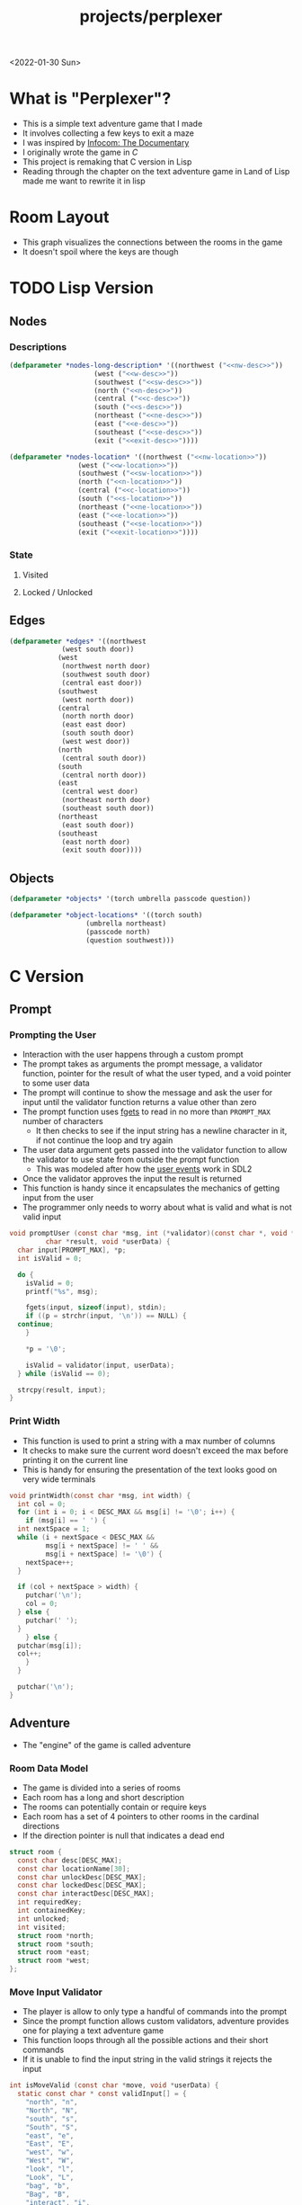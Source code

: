 #+title: projects/perplexer
#+exclude_tags: noexport
<2022-01-30 Sun>
* What is "Perplexer"?
- This is a simple text adventure game that I made
- It involves collecting a few keys to exit a maze
- I was inspired by [[https://www.youtube.com/watch?v=OXNLWy7rwH4][Infocom: The Documentary]]
- I originally wrote the game in [[*C Version][C]]
- This project is remaking that C version in Lisp
- Reading through the chapter on the text adventure game in Land of Lisp made me want to rewrite it in lisp
* Room Layout
- This graph visualizes the connections between the rooms in the game
- It doesn't spoil where the keys are though
#+begin_src dot :cmd dot :file perplexer_graph.png :exports results
  digraph {
      node      [shape=record];
      nw        [label = "shredded paper pile room"];
      w         [label = "mist room"];
      sw        [label = "green cracked room"];
      c         [label = "central room"];
      s         [label = "flame access"];
      n         [label = "printer room"];
      e         [label = "zigzag hallway"];
      se        [label = "perplexer room"];
      ne        [label = "tree room"];
      exit      [label = "end"];

      nw -> w;
      w -> nw;
      w -> sw;
      w -> c;
      sw -> w;
      c -> w;
      c -> s;
      c -> n;
      c -> e;
      n -> c;
      s -> c;
      e -> ne;
      e -> se;
      e -> c;
      ne -> e;
      se -> e;
      se -> exit;
  }
#+end_src

#+RESULTS:
[[file:perplexer_graph.png]]

* Game Script                                                      :noexport:
:PROPERTIES:
:header-args: :eval no
:END:
- This section has the text that is used in the game
** Welcome
*** Title
#+name: title
#+begin_src text
  Escape the perplexity\n---------------------\n
#+end_src

*** Help
#+name: help
#+begin_src text
  Use commands north, south, east, west to explore. The first time you enter a room you get a long description. After that, you will get a short description. Use the look command to read the long description again. You can also type the first letter of each command instead of the full word.
#+end_src

** Northwest
*** Long Description
#+name: nw-desc
#+begin_src text
  You are underneath a light dangling from the ceiling by a string. North, west and east are blocked by walls. You see a pile of shredded up paper in the corner. You try to read it but are unable to piece it together. Through the east wall you hear the muffled sounds of a of a dot matrix printer. To the south you see a dark corridor and faintly hear running water.
#+end_src

*** Location Name
#+name: nw-location
#+begin_src text
shredded paper pile room
#+end_src
** North
*** Long Description
#+name: n-desc
#+begin_src text
  You see a walled in room with a table in the center. On the table is a dot matrix printer constantly printing the same 10 digit number over and over again.
#+end_src

*** Location Name
#+name: n-location
#+begin_src text
  printer room
#+end_src

*** Interaction
#+name: n-interact
#+begin_src text
  You rip the top page and stick it in your bag.
#+end_src

*** Unlock Description
#+name: n-unlock-desc
#+begin_src text
  You use your torch to burn a hole big enough to crawl through.
#+end_src

*** Locked Description
#+name: n-locked-desc
#+begin_src text
  You feel a wall different from the rest. Perhaps there is a way to destroy this obstacle.
#+end_src

** Northeast
*** Long Description
#+name: ne-desc
#+begin_src text
  You enter a bright room filled with mist. The walls are glass and you can see the sun is out. In the center of the room is an odd tree with giant leaves.
#+end_src

*** Location Name
#+name: ne-location
#+begin_src text
  tree room
#+end_src

*** Interaction
#+name: ne-interact
#+begin_src text
  You pull one of the leaves off the tree and place it in your bag.
#+end_src

** West
*** Long Description
#+name: w-desc
#+begin_src text
  The room is pitch black and it is hard to make anything out. You feel mist hitting your face from what sounds like a waterfall to the south. To the east you hear wind rustling and see a distant light.
#+end_src

*** Location Name
#+name: w-location
#+begin_src text
  mist room
#+end_src

** Center
*** Long Description
#+name: c-desc
#+begin_src text
  You are at a central room and can move in each direction. You hear a crackling sound to the south. To the north you hear the muffled sound of a dot matrix printer. The east is an unlit corridor. You can hear what sounds like someone murmuring to themselves.
#+end_src

*** Location Name
#+name: c-location
#+begin_src text
  central room
#+end_src

** East
*** Long Description
#+name: e-desc
#+begin_src text
  You crouch through a narrow doorway to enter a cramped hallway. The walls are painted with a black and white zigzag pattern. To the east you feel a cold wall, dead end. To the north you hear the sounds of birds chirping. The murmuring seems to be coming from the south. It sounds like they are answering questions to a quiz show but you can't hear any other voice.
#+end_src

*** Location Name
#+name: e-location
#+begin_src text
  zigzag hallway
#+end_src

** Southwest
*** Long Description
#+name: sw-desc
#+begin_src text
  The ground is broken and covered with cracks blasting the room with green light. You see a small red tablet with gold lettering on the floor. You are unable to make out the writing.
#+end_src
*** Location Name
#+name: sw-location
#+begin_src text
  green cracked room
#+end_src

*** Unlock Description
#+name: sw-unlock-desc
#+begin_src text
  Using the large leaf from your bag you hold it by the stem over your head. Jogging you are able to quickly enter the room.
#+end_src
*** Locked Description
#+name: sw-locked-desc
#+begin_src text
  You approach the falling water but despite being liquid it is far too cold to bear on your skin. You are unable to proceed.
#+end_src

*** Interaction
#+name: sw-interact
#+begin_src text
  You place the tablet in your bag.
#+end_src

** South
*** Long Description
#+name: s-desc
#+begin_src text
  You see a small rectangular hole in the south wall. On the other side all you can see are flames.
#+end_src
*** Location Name
#+name: s-location
#+begin_src text
  flame access
#+end_src
*** Interact
#+name: s-interact
#+begin_src text
  You pick up a branch from the floor and stick it in the hole. The branch is now a torch.
#+end_src

** Southeast
*** Long Description
#+name: se-desc
#+begin_src text
  Inside the room is a disheveled person pacing back and forth. You notice an earpiece in their ear and realize they are using that to communicate with someone. They seem to be trying to find the right words to please their captor to release them from the conversation. They do not notice you. Behind them you see an open window you could climb through and escape.
#+end_src

*** Location Name
#+name: se-location
#+begin_src text
  perplexer room
#+end_src

*** Unlock Description
#+name: se-unlock-desc
#+begin_src text
  You review the code from the dot matrix printer and put it in the combination lock. You hear a click and can now turn the door knob.
#+end_src

*** Locked Description
#+name: se-locked-desc
#+begin_src text
  The murmuring is definitely coming from behind the door. You twist the knob and it doesn't move. You see a 10 digit combination lock above door knob. You are unable to proceed without the code.
#+end_src

** Exit Room
*** Long Description
#+name: exit-desc
#+begin_src text
  Outside you are greeted by a group of lab coat wearing scientists. One scientists starts slow clapping and they all join in quickly afterwards. The hoist you up on their shoulders and start singing. You are not sure what is happening or where they are taking you.\n\n\nThe end
#+end_src

*** Location Name
#+name: exit-location
#+begin_src text
end
#+end_src

*** Unlock Description
#+name: exit-unlock-desc
#+begin_src text
  As you enter the room the gold letters on the red tablet begin to light up. You go to pull it out of your bag but it is hot to the touch so you drop it. The disheveled person stops in their tracks and walks towards the tablet. They seem utterly perplexed. While they are distracted you make a break for it and climb through the window.
#+end_src

*** Locked Description
#+name: exit-locked-desc
#+begin_src text
  Their pacing is preventing you from reaching the window.
#+end_src

** Deadend
#+name: deadend-desc
#+begin_src text
  A cold wall prevents you from moving in this direction
#+end_src

** No Interaction
#+name: no-interact-desc
#+begin_src text
  Nothing happened
#+end_src
* TODO Lisp Version

** Nodes

*** Descriptions
#+begin_src lisp :noweb yes
  (defparameter *nodes-long-description* '((northwest ("<<nw-desc>>"))
					   (west ("<<w-desc>>"))
					   (southwest ("<<sw-desc>>"))
					   (north ("<<n-desc>>"))
					   (central ("<<c-desc>>"))
					   (south ("<<s-desc>>"))
					   (northeast ("<<ne-desc>>"))
					   (east ("<<e-desc>>"))
					   (southeast ("<<se-desc>>"))
					   (exit ("<<exit-desc>>"))))

  (defparameter *nodes-location* '((northwest ("<<nw-location>>"))
				   (west ("<<w-location>>"))
				   (southwest ("<<sw-location>>"))
				   (north ("<<n-location>>"))
				   (central ("<<c-location>>"))
				   (south ("<<s-location>>"))
				   (northeast ("<<ne-location>>"))
				   (east ("<<e-location>>"))
				   (southeast ("<<se-location>>"))
				   (exit ("<<exit-location>>"))))

#+end_src

*** State

**** Visited

**** Locked / Unlocked

** Edges
#+begin_src lisp
  (defparameter *edges* '((northwest
			   (west south door))
			  (west
			   (northwest north door)
			   (southwest south door)
			   (central east door))
			  (southwest
			   (west north door))
			  (central
			   (north north door)
			   (east east door)
			   (south south door)
			   (west west door))
			  (north
			   (central south door))
			  (south
			   (central north door))
			  (east
			   (central west door)
			   (northeast north door)
			   (southeast south door))
			  (northeast
			   (east south door))
			  (southeast
			   (east north door)
			   (exit south door))))

#+end_src

#+RESULTS:
: *EDGES*

** Objects
#+begin_src lisp
  (defparameter *objects* '(torch umbrella passcode question))

  (defparameter *object-locations* '((torch south)
				     (umbrella northeast)
				     (passcode north)
				     (question southwest)))
#+end_src

* C Version
:PROPERTIES:
:header-args: :eval no
:END:
** Prompt
*** Prompting the User
- Interaction with the user happens through a custom prompt
- The prompt takes as arguments the prompt message, a validator function, pointer for the result of what the user typed, and a void pointer to some user data
- The prompt will continue to show the message and ask the user for input until the validator function returns a value other than zero
- The prompt function uses [[https://linux.die.net/man/3/fgets][fgets]] to read in no more than =PROMPT_MAX= number of characters
  - It then checks to see if the input string has a newline character in it, if not continue the loop and try again
- The user data argument gets passed into the validator function to allow the validator to use state from outside the prompt function
  - This was modeled after how the [[https://wiki.libsdl.org/SDL_UserEvent][user events]] work in SDL2
- Once the validator approves the input the result is returned
- This function is handy since it encapsulates the mechanics of getting input from the user
- The programmer only needs to worry about what is valid and what is not valid input
#+name: prompt-user
#+begin_src c
  void promptUser (const char *msg, int (*validator)(const char *, void *),
		   char *result, void *userData) {
    char input[PROMPT_MAX], *p;
    int isValid = 0;

    do {
      isValid = 0;
      printf("%s", msg);

      fgets(input, sizeof(input), stdin);
      if ((p = strchr(input, '\n')) == NULL) {
	continue;
      }

      *p = '\0';

      isValid = validator(input, userData);
    } while (isValid == 0);

    strcpy(result, input);
  }

#+end_src

*** Print Width
- This function is used to print a string with a max number of columns
- It checks to make sure the current word doesn't exceed the max before printing it on the current line
- This is handy for ensuring the presentation of the text looks good on very wide terminals
#+name: print-width
#+begin_src c
  void printWidth(const char *msg, int width) {
    int col = 0;
    for (int i = 0; i < DESC_MAX && msg[i] != '\0'; i++) {
      if (msg[i] == ' ') {
	int nextSpace = 1;
	while (i + nextSpace < DESC_MAX &&
	       msg[i + nextSpace] != ' ' &&
	       msg[i + nextSpace] != '\0') {
	  nextSpace++;
	}

	if (col + nextSpace > width) {
	  putchar('\n');
	  col = 0;
	} else {
	  putchar(' ');
	}
      } else {
	putchar(msg[i]);
	col++;
      }
    }

    putchar('\n');
  }
#+end_src

** Adventure
- The "engine" of the game is called adventure
*** Room Data Model
- The game is divided into a series of rooms
- Each room has a long and short description
- The rooms can potentially contain or require keys
- Each room has a set of 4 pointers to other rooms in the cardinal directions
- If the direction pointer is null that indicates a dead end
#+name: room-data-model
#+begin_src c
  struct room {
    const char desc[DESC_MAX];
    const char locationName[30];
    const char unlockDesc[DESC_MAX];
    const char lockedDesc[DESC_MAX];
    const char interactDesc[DESC_MAX];
    int requiredKey;
    int containedKey;
    int unlocked;
    int visited;
    struct room *north;
    struct room *south;
    struct room *east;
    struct room *west;
  };

#+end_src

*** Move Input Validator
- The player is allow to only type a handful of commands into the prompt
- Since the prompt function allows custom validators, adventure provides one for playing a text adventure game
- This function loops through all the possible actions and their short commands
- If it is unable to find the input string in the valid strings it rejects the input
#+name: move-validator
#+begin_src c
  int isMoveValid (const char *move, void *userData) {
    static const char * const validInput[] = {
      "north", "n",
      "North", "N",
      "south", "s",
      "South", "S",
      "east", "e",
      "East", "E",
      "west", "w",
      "West", "W",
      "look", "l",
      "Look", "L",
      "bag", "b",
      "Bag", "B",
      "interact", "i",
      "Interact", "I",
    };

    for (int i = 0; i < 28; i++) {
      if (strcmp(validInput[i], move) == 0) {
	return 1;
      }
    }

    return 0;
  }
#+end_src

*** Moving through rooms
- The move function will return the adjacent room based on the action (north, south, east or west)
- If the adjacent room in that direction is null then the original room is returned
#+name: move
#+begin_src c
  struct room * move (struct room *r, enum action a) {
    if (r == NULL) {
      return r;
    }

    struct room *next;

    switch (a) {
    case North:
      next = r->north;
      break;
    case South:
      next = r->south;
      break;
    case East:
      next = r->east;
      break;
    case West:
      next = r->west;
      break;
    default:
      return r;
    }

    if (next == NULL) {
      return r;
    }

    return next;
  }

#+end_src

*** Actions
- Actions are either moving around, looking, interacting with the room or looking in your bag
#+name: all-actions
#+begin_src c
  enum action { North, South, East, West, Look, Bag, Interact };
#+end_src

*** TODO Game Loop
- The loop of adventure is very similar to a REPL
**** Prompt the User for an Action
- The game uses the =>= character as the prompt
- The game supports upper or lower case for commands
- To streamline the conditional handling we convert any upper case letters to the lower case versions
- An easy way to do is is to add 32 to the character since all lower case letters are 32 away from their upper case
#+name: adventure-prompt
#+begin_src c
  promptUser("> ", isMoveValid, moveInput, NULL);
  char firstCh = moveInput[0];
  if (firstCh >= 'A' && firstCh <= 'Z') {
    firstCh += 32; // Make it lowercase
  }
#+end_src
**** Converting the Action String to Enum
- This uses the lowercase letter of the valid action the user typed with the =enum action=
#+name: adventure-action-convert
#+begin_src c
  enum action a;
  switch (firstCh) {
   case 'n':
     a = North;
     break;
   case 's':
     a = South;
     break;
   case 'e':
     a = East;
     break;
   case 'w':
     a = West;
     break;
   case 'l':
     a = Look;
     break;
   case 'b':
     a = Bag;
     break;
   case 'i':
     a = Interact;
     break;
  }
#+end_src
**** Handling the Action
***** Look
- In the case of the look action all we need to do is print the description of the current room
#+name: adventure-handle-look
#+begin_src c
  printWidth(currentRoom->desc, DESC_WIDTH);
#+end_src

***** Move

****** Call the =move= function to get the next room
#+name: adventure-move-next
#+begin_src c
  nextRoom = move(currentRoom, a);
#+end_src

****** If the =nextRoom= is the same as the =currentRoom= it is a dead end
#+name: adventure-move-deadend
#+begin_src c
  if (nextRoom == currentRoom) {
    printWidth(deadEnd, DESC_WIDTH);
   }
#+end_src

****** If the room requires a key, is it in the bag?
- This iterates through the keys in tha bag
- If it finds the required key it sets the state of that room to unlocked
- It also prints the unlock description
- If the key is not in the bag it prints the locked description
#+name: adventure-move-required-key
#+begin_src c
  int moveOk = 0;
  if (nextRoom->requiredKey != 0) {
    for (int i = 0; i < bagLen; i++) {
      if (nextRoom->requiredKey == bag[i]) {
	if (nextRoom->unlocked == 0) {
	  printWidth(nextRoom->unlockDesc, DESC_WIDTH);
	}
	moveOk = 1;
	nextRoom->unlocked = 1;
	break;
      }
    }

    if (moveOk == 0) {
      printWidth(nextRoom->lockedDesc, DESC_WIDTH);
    }
   } else {
    moveOk = 1;
   }
#+end_src

****** Print the description when entering the new room
- If the room has been visited already we just display the location name
- If it is the first time visiting the room we want to show the full description
#+name: adventure-move-desc
#+begin_src c
  if (nextRoom->visited == 0) {
    printWidth(nextRoom->desc, DESC_WIDTH);
   } else {
    printWidth(nextRoom->locationName, DESC_WIDTH);
   }
#+end_src

****** Advance the =currentRoom= to the =nextRoom=
- Also ensure the room is marked as visited
#+name: adventure-move-advance
#+begin_src c
  currentRoom = nextRoom;
  currentRoom->visited = 1;
#+end_src

****** Deciding on whether or not to go to the next room
- Before entering a room this function checks to see if you have the needed key
- If you have never been to the room before it will display the long description, otherwise it will display the short
- Once the user has reached the exit room the game ends
****** Handle Move                                                 :noexport:
#+name: adventure-handle-move
#+begin_src c :noweb yes
  <<adventure-move-next>>

  <<adventure-move-deadend>> else {
      <<adventure-move-required-key>>
      if (moveOk) {
	<<adventure-move-desc>>
	<<adventure-move-advance>>
	<<adventure-move-autopickup>>
       }
    }
#+end_src

***** Inventory / Bag
#+name: adventure-handle-bag
#+begin_src c
  if (bagLen == 0) {
    printf("Your bag is empty\n");
  } else {
    printf("In your bag you find:\n");
    for (int i = 0; i < bagLen; i++) {
      if (bag[i] >= 0 && bag[i] < keyCount ) {
	printf("\t- %s\n", keyDesc[bag[i]]);
      } else {
	printf("\t- Error\n");
      }
    }
  }
#+end_src

***** Interact
- This will check if the room contains a key
- If it does it will print the interaction description
- The key will be added to the bag and the room contained key will be set to none
#+name: adventure-handle-interact
#+begin_src c :noweb yes
  if (currentRoom->containedKey != 0) {
    bag[bagLen] = currentRoom->containedKey;
    bagLen++;
    currentRoom->containedKey = 0;

    printWidth(currentRoom->interactDesc, DESC_WIDTH);
   } else {
    printWidth("<<no-interact-desc>>", DESC_WIDTH);
   }

#+end_src


**** Full Adventure Game Loop                                      :noexport:
#+name: adventure-loop
#+begin_src c :noweb yes
  void adventure (struct room *startRoom, struct room *exitRoom,
		  const char *deadEnd, int keyCount, const char **keyDesc) {
    struct room *currentRoom = startRoom;
    struct room *nextRoom = NULL;

    int bag[9] = { };
    int bagLen = 0;
    char moveInput[10] = { };

    printWidth(currentRoom->desc, DESC_WIDTH);
    currentRoom->visited = 1;
    do {
      <<adventure-prompt>>

      <<adventure-action-convert>>

      switch (a) {
      case Look:
	<<adventure-handle-look>>
	break;
      case Bag:
	<<adventure-handle-bag>>
	break;
      case Interact:
	<<adventure-handle-interact>>
	break;
      case North:
      case South:
      case East:
      case West:
	<<adventure-handle-move>>
	break;
      }
    } while(currentRoom != exitRoom);
  }
#+end_src

** Perplexer
- The perplexer game code mostly consists of setting up the room data structures
- A local enum is created for all the possible keys in the game
- If a room needs a key or contains a key the enum value is used
- A maze is built connecting the rooms together and the starting node is passed to the adventure function
- Utilizing org babel tangle and weave features are great for text based games
  - You can edit the descriptions in a dedicated text block, then weave that into the code blocks
#+name: perplexer-main
#+begin_src c :noweb yes
  int main (int argc, char **argv) {
    enum key { None, Torch, Umbrella, Passcode, Tablet };
    int keyCount = 5;
    const char *keyDesc[] = { "None", "Torch", "Umbrella", "Passcode", "Tablet" };

    struct room nw = {
      .desc = "<<nw-desc>>",
      .locationName = "<<nw-location>>",
      .unlockDesc = "",
      .lockedDesc = "",
      .interactDesc = "",
      .requiredKey = None,
      .containedKey = None
    };

    struct room n = {
      .desc = "<<n-desc>>",
      .locationName = "<<n-location>>",
      .unlockDesc = "<<n-unlock-desc>>",
      .lockedDesc = "<<n-locked-desc>>",
      .interactDesc = "<<n-interact>>",
      .requiredKey = Torch,
      .containedKey = Passcode
    };

    struct room ne = {
      .desc = "<<ne-desc>>",
      .locationName = "<<ne-location>>",
      .unlockDesc = "",
      .lockedDesc = "",
      .interactDesc = "<<ne-interact>>",
      .requiredKey = None,
      .containedKey = Umbrella
    };

    struct room w = {
      .desc = "<<w-desc>>",
      .locationName = "<<w-location>>",
      .unlockDesc = "",
      .lockedDesc = "",
      .interactDesc = "",
      .requiredKey = None,
      .containedKey = None
    };

    struct room c = {
      .desc = "<<c-desc>>",
      .locationName = "<<c-location>>",
      .unlockDesc = "",
      .lockedDesc = "",
      .interactDesc = "",
      .requiredKey = None,
      .containedKey = None
    };

    struct room e = {
      .desc = "<<e-desc>>",
      .locationName = "<<e-location>>",
      .unlockDesc = "",
      .lockedDesc = "",
      .interactDesc = "",
      .requiredKey = None,
      .containedKey = None
    };

    struct room sw = {
      .desc = "<<sw-desc>>",
      .locationName = "<<sw-location>>",
      .unlockDesc = "<<sw-unlock-desc>>",
      .lockedDesc = "<<sw-locked-desc>>",
      .interactDesc = "<<sw-interact>>",
      .requiredKey = Umbrella,
      .containedKey = Tablet
    };

    struct room s = {
      .desc = "<<s-desc>>",
      .locationName = "<<s-location>>",
      .unlockDesc = "",
      .lockedDesc = "",
      .interactDesc = "<<s-interact>>",
      .requiredKey = None,
      .containedKey = Torch
    };

    struct room se = {
      .desc = "<<se-desc>>",
      .locationName = "<<se-location>>",
      .unlockDesc = "<<se-unlock-desc>>",
      .lockedDesc = "<<se-locked-desc>>",
      .interactDesc = "",
      .requiredKey = Passcode,
      .containedKey = None
    };

    struct room exitRoom = {
      .desc = "<<exit-desc>>",
      .locationName = "<<exit-location>>",
      .unlockDesc = "<<exit-unlock-desc>>",
      .lockedDesc = "<<exit-locked-desc>>",
      .interactDesc = "",
      .requiredKey = Tablet,
      .containedKey = None
    };

    nw.south = &w;

    n.south = &c;

    ne.south = &e;

    w.north = &nw;
    w.south = &sw;
    w.east  = &c;

    c.north = &n;
    c.east = &e;
    c.south = &s;
    c.west = &w;

    e.north = &ne;
    e.south = &se;
    e.west = &c;

    sw.north = &w;

    s.north = &c;

    se.north = &e;
    se.south = &exitRoom;
    se.east = &exitRoom;

    printf("<<title>>");
    printWidth("<<help>>", 55);

    printf("\n\n\n");

    adventure(&nw, &exitRoom, "<<deadend-desc>>", keyCount, keyDesc);

    return 0;
  }

#+end_src

** Complete Code Listing
*** constants.h
#+begin_src c :tangle ~/tmp/perplexer/constants.h :mkdirp yes
  #ifndef _CONSTANTS_H_
  #define _CONSTANTS_H_

  #define PROMPT_MAX 50
  #define DESC_MAX 500

  #endif
#+end_src
*** prompt.h
#+begin_src c :tangle ~/tmp/perplexer/prompt.h :mkdirp yes
  #ifndef _PROMPT_H_
  #define _PROMPT_H_

  #include <stdint.h>

  #include "constants.h"

  void promptUser (const char *, int (*)(const char *, void *), char *, void *);
  int termSetEcho (int echo);
  void printWidth (const char *, int);

  #endif
#+end_src
*** prompt.c
#+begin_src c :tangle ~/tmp/perplexer/prompt.c :mkdirp yes :noweb yes
  #include <stdio.h>
  #include <string.h>
  #include <termios.h>
  #include <unistd.h>

  #include "prompt.h"

  <<prompt-user>>

  int termSetEcho (int echo) {
    struct termios termInfo;
    int r = tcgetattr(STDIN_FILENO, &termInfo);
    if (r > 0) {
      return r;
    }

    if (echo) {
      termInfo.c_lflag |= ECHO;
    } else {
      termInfo.c_lflag &= ~ECHO;
    }

    return tcsetattr(STDIN_FILENO, TCSANOW, &termInfo);
  }

  <<print-width>>

#+end_src
*** adventure.h
#+begin_src c :tangle ~/tmp/perplexer/adventure.h :mkdirp yes :noweb yes
  #ifndef _ADVENTURE_H_
  #define _ADVENTURE_H_

  #include "constants.h"

  <<room-data-model>>

  <<all-actions>>

  int isMoveValid (const char *, void *);
  struct room * move (struct room *, enum action);
  void adventure (struct room *, struct room *, const char *, int, const char **);

  #endif
#+end_src

*** adventure.c
#+begin_src c :tangle ~/tmp/perplexer/adventure.c :mkdirp yes :noweb yes
  #include <stdio.h>
  #include <string.h>

  #include "prompt.h"
  #include "adventure.h"

  #define DESC_WIDTH 55

  <<move-validator>>

  <<move>>

  <<adventure-loop>>
#+end_src
*** main.c
#+begin_src c :tangle ~/tmp/perplexer/main.c :mkdirp yes :noweb yes
  #include <stdio.h>

  #include "adventure.h"
  #include "prompt.h"

  <<perplexer-main>>
#+end_src
*** Build                                                          :noexport:
#+begin_src sh :eval yes
  #!/bin/sh

  # Exit on command failure
  set -e

  SRC="prompt.c adventure.c main.c"
  OUTPUT=perplexer

  rm -Rf ~/tmp/perplexer

  ../scripts/tangle.sh perplexer.org

  cd ~/tmp/perplexer

  gcc -o $OUTPUT $SRC -fstack-protector -Wall -Werror
#+end_src

#+RESULTS:

# Local Variables:
# org-confirm-babel-evaluate: nil
# End:
